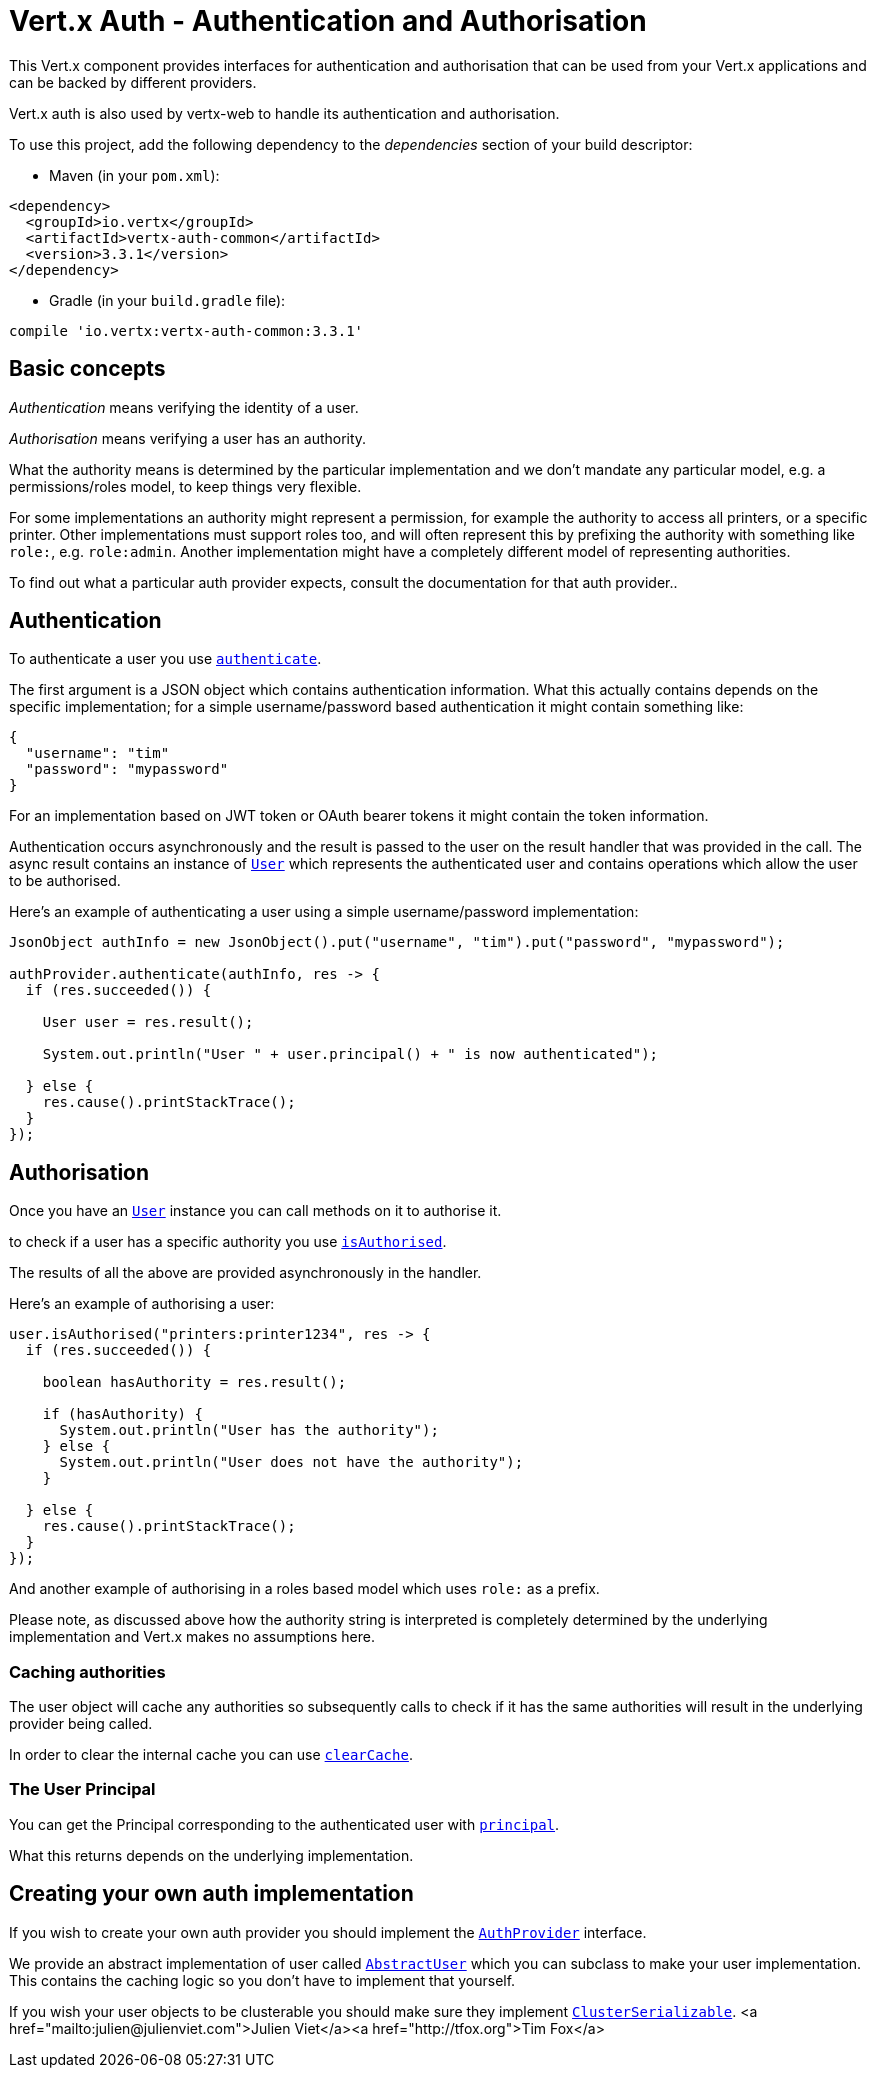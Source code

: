 = Vert.x Auth - Authentication and Authorisation

This Vert.x component provides interfaces for authentication and authorisation that can be used from
your Vert.x applications and can be backed by different providers.

Vert.x auth is also used by vertx-web to handle its authentication and authorisation.

To use this project, add the following dependency to the _dependencies_ section of your build descriptor:

* Maven (in your `pom.xml`):

[source,xml,subs="+attributes"]
----
<dependency>
  <groupId>io.vertx</groupId>
  <artifactId>vertx-auth-common</artifactId>
  <version>3.3.1</version>
</dependency>
----

* Gradle (in your `build.gradle` file):

[source,groovy,subs="+attributes"]
----
compile 'io.vertx:vertx-auth-common:3.3.1'
----

== Basic concepts

_Authentication_ means verifying the identity of a user.

_Authorisation_ means verifying a user has an authority.

What the authority means is determined by the particular implementation and we don't mandate any particular model,
e.g. a permissions/roles model, to keep things very flexible.

For some implementations an authority might represent a permission, for example the authority to access all printers,
or a specific printer. Other implementations must support roles too, and will often represent this by prefixing
the authority with something like `role:`, e.g. `role:admin`. Another implementation might have a completely
different model of representing authorities.

To find out what a particular auth provider expects, consult the documentation for that auth provider..

== Authentication

To authenticate a user you use `link:../../apidocs/io/vertx/ext/auth/AuthProvider.html#authenticate-io.vertx.core.json.JsonObject-io.vertx.core.Handler-[authenticate]`.

The first argument is a JSON object which contains authentication information. What this actually contains depends
on the specific implementation; for a simple username/password based authentication it might contain something like:

----
{
  "username": "tim"
  "password": "mypassword"
}
----

For an implementation based on JWT token or OAuth bearer tokens it might contain the token information.

Authentication occurs asynchronously and the result is passed to the user on the result handler that was provided in
the call. The async result contains an instance of `link:../../apidocs/io/vertx/ext/auth/User.html[User]` which represents the authenticated
user and contains operations which allow the user to be authorised.

Here's an example of authenticating a user using a simple username/password implementation:

[source,java]
----
JsonObject authInfo = new JsonObject().put("username", "tim").put("password", "mypassword");

authProvider.authenticate(authInfo, res -> {
  if (res.succeeded()) {

    User user = res.result();

    System.out.println("User " + user.principal() + " is now authenticated");

  } else {
    res.cause().printStackTrace();
  }
});
----

== Authorisation

Once you have an `link:../../apidocs/io/vertx/ext/auth/User.html[User]` instance you can call methods on it to authorise it.

to check if a user has a specific authority you use `link:../../apidocs/io/vertx/ext/auth/User.html#isAuthorised-java.lang.String-io.vertx.core.Handler-[isAuthorised]`.

The results of all the above are provided asynchronously in the handler.

Here's an example of authorising a user:

[source,java]
----
user.isAuthorised("printers:printer1234", res -> {
  if (res.succeeded()) {

    boolean hasAuthority = res.result();

    if (hasAuthority) {
      System.out.println("User has the authority");
    } else {
      System.out.println("User does not have the authority");
    }

  } else {
    res.cause().printStackTrace();
  }
});
----

And another example of authorising in a roles based model which uses `role:` as a prefix.

Please note, as discussed above how the authority string is interpreted is completely determined by the underlying
implementation and Vert.x makes no assumptions here.

=== Caching authorities

The user object will cache any authorities so subsequently calls to check if it has the same authorities will result
in the underlying provider being called.

In order to clear the internal cache you can use `link:../../apidocs/io/vertx/ext/auth/User.html#clearCache--[clearCache]`.

=== The User Principal

You can get the Principal corresponding to the authenticated user with `link:../../apidocs/io/vertx/ext/auth/User.html#principal--[principal]`.

What this returns depends on the underlying implementation.

== Creating your own auth implementation

If you wish to create your own auth provider you should implement the `link:../../apidocs/io/vertx/ext/auth/AuthProvider.html[AuthProvider]` interface.

We provide an abstract implementation of user called `link:../../apidocs/io/vertx/ext/auth/AbstractUser.html[AbstractUser]` which you can subclass
to make your user implementation. This contains the caching logic so you don't have to implement that yourself.

If you wish your user objects to be clusterable you should make sure they implement `link:../../apidocs/io/vertx/core/shareddata/impl/ClusterSerializable.html[ClusterSerializable]`.
<a href="mailto:julien@julienviet.com">Julien Viet</a><a href="http://tfox.org">Tim Fox</a>